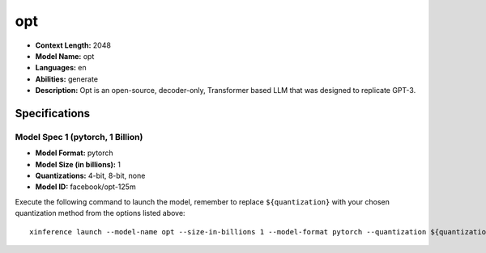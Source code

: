 .. _models_llm_opt:

========================================
opt
========================================

- **Context Length:** 2048
- **Model Name:** opt
- **Languages:** en
- **Abilities:** generate
- **Description:** Opt is an open-source, decoder-only, Transformer based LLM that was designed to replicate GPT-3.

Specifications
^^^^^^^^^^^^^^


Model Spec 1 (pytorch, 1 Billion)
++++++++++++++++++++++++++++++++++++++++

- **Model Format:** pytorch
- **Model Size (in billions):** 1
- **Quantizations:** 4-bit, 8-bit, none
- **Model ID:** facebook/opt-125m

Execute the following command to launch the model, remember to replace ``${quantization}`` with your
chosen quantization method from the options listed above::

   xinference launch --model-name opt --size-in-billions 1 --model-format pytorch --quantization ${quantization}

